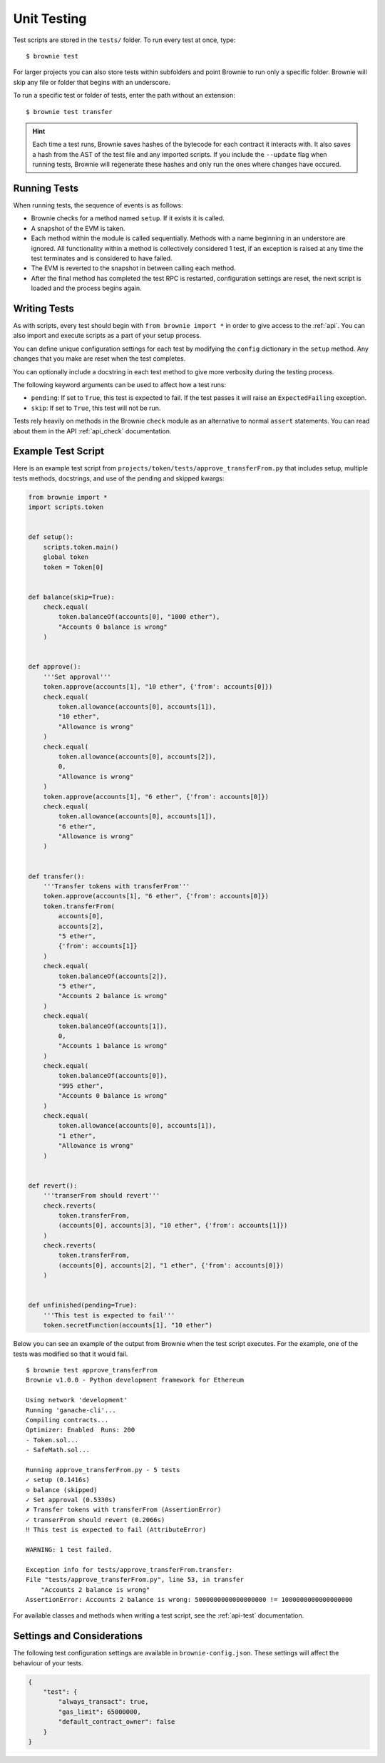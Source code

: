 
.. _test:

============
Unit Testing
============

Test scripts are stored in the ``tests/`` folder. To run every test at once, type:

::

    $ brownie test

For larger projects you can also store tests within subfolders and point Brownie to run only a specific folder. Brownie will skip any file or folder that begins with an underscore.

To run a specific test or folder of tests, enter the path without an extension:

::

    $ brownie test transfer

.. hint:: 

    Each time a test runs, Brownie saves hashes of the bytecode for each contract it interacts with. It also saves a hash from the AST of the test file and any imported scripts. If you include the ``--update`` flag when running tests, Brownie will regenerate these hashes and only run the ones where changes have occured.

Running Tests
=============

When running tests, the sequence of events is as follows:

* Brownie checks for a method named ``setup``. If it exists it is called.

* A snapshot of the EVM is taken.

* Each method within the module is called sequentially. Methods with a name beginning in an understore are ignored. All functionality within a method is collectively considered 1 test, if an exception is raised at any time the test terminates and is considered to have failed.

* The EVM is reverted to the snapshot in between calling each method.

* After the final method has completed the test RPC is restarted, configuration settings are reset, the next script is loaded and the process begins again.

Writing Tests
=============

As with scripts, every test should begin with ``from brownie import *`` in order to give access to the :ref:`api`. You can also import and execute scripts as a part of your setup process.

You can define unique configuration settings for each test by modifying the ``config`` dictionary in the ``setup`` method. Any changes that you make are reset when the test completes.

You can optionally include a docstring in each test method to give more verbosity during the testing process.

The following keyword arguments can be used to affect how a test runs:

* ``pending``: If set to ``True``, this test is expected to fail. If the test passes it will raise an ``ExpectedFailing`` exception.
* ``skip``: If set to ``True``, this test will not be run.

Tests rely heavily on methods in the Brownie ``check`` module as an alternative to normal ``assert`` statements. You can read about them in the API :ref:`api_check` documentation.

Example Test Script
===================

Here is an example test script from ``projects/token/tests/approve_transferFrom.py`` that includes setup, multiple tests methods, docstrings, and use of the pending and skipped kwargs:

.. code-block:: python

    from brownie import *
    import scripts.token


    def setup():
        scripts.token.main()
        global token
        token = Token[0]


    def balance(skip=True):
        check.equal(
            token.balanceOf(accounts[0], "1000 ether"),
            "Accounts 0 balance is wrong"
        )


    def approve():
        '''Set approval'''
        token.approve(accounts[1], "10 ether", {'from': accounts[0]})
        check.equal(
            token.allowance(accounts[0], accounts[1]),
            "10 ether",
            "Allowance is wrong"
        )
        check.equal(
            token.allowance(accounts[0], accounts[2]),
            0,
            "Allowance is wrong"
        )
        token.approve(accounts[1], "6 ether", {'from': accounts[0]})
        check.equal(
            token.allowance(accounts[0], accounts[1]),
            "6 ether",
            "Allowance is wrong"
        )


    def transfer():
        '''Transfer tokens with transferFrom'''
        token.approve(accounts[1], "6 ether", {'from': accounts[0]})
        token.transferFrom(
            accounts[0],
            accounts[2],
            "5 ether",
            {'from': accounts[1]}
        )
        check.equal(
            token.balanceOf(accounts[2]),
            "5 ether",
            "Accounts 2 balance is wrong"
        )
        check.equal(
            token.balanceOf(accounts[1]),
            0,
            "Accounts 1 balance is wrong"
        )
        check.equal(
            token.balanceOf(accounts[0]),
            "995 ether",
            "Accounts 0 balance is wrong"
        )
        check.equal(
            token.allowance(accounts[0], accounts[1]),
            "1 ether",
            "Allowance is wrong"
        )


    def revert():
        '''transerFrom should revert'''
        check.reverts(
            token.transferFrom,
            (accounts[0], accounts[3], "10 ether", {'from': accounts[1]})
        )
        check.reverts(
            token.transferFrom,
            (accounts[0], accounts[2], "1 ether", {'from': accounts[0]})
        )


    def unfinished(pending=True):
        '''This test is expected to fail'''
        token.secretFunction(accounts[1], "10 ether")

Below you can see an example of the output from Brownie when the test script executes. For the example, one of the tests was modified so that it would fail.

::

    $ brownie test approve_transferFrom
    Brownie v1.0.0 - Python development framework for Ethereum

    Using network 'development'
    Running 'ganache-cli'...
    Compiling contracts...
    Optimizer: Enabled  Runs: 200
    - Token.sol...
    - SafeMath.sol...

    Running approve_transferFrom.py - 5 tests
    ✓ setup (0.1416s)
    ⊝ balance (skipped)
    ✓ Set approval (0.5330s)
    ✗ Transfer tokens with transferFrom (AssertionError)
    ✓ transerFrom should revert (0.2066s)
    ‼ This test is expected to fail (AttributeError)

    WARNING: 1 test failed.

    Exception info for tests/approve_transferFrom.transfer:
    File "tests/approve_transferFrom.py", line 53, in transfer
        "Accounts 2 balance is wrong"
    AssertionError: Accounts 2 balance is wrong: 5000000000000000000 != 1000000000000000000

For available classes and methods when writing a test script, see the :ref:`api-test` documentation.

.. _test_settings:

Settings and Considerations
===========================

The following test configuration settings are available in ``brownie-config.json``.  These settings will affect the behaviour of your tests.

.. code-block:: javascript

    {
        "test": {
            "always_transact": true,
            "gas_limit": 65000000,
            "default_contract_owner": false
        }
    }

.. py:attribute:: always_transact

    If set to ``true``:

    * Methods with a state mutability of ``view`` or ``pure`` are still called as a transaction
    * Calls will consume gas, increase the block height and the nonce of the caller.
    * You may supply a transaction dictionary as the last argument as you would with any other transaction.
    * You will still be returned the return value of the transaction, not a ``TransactionReceipt``.

    If set to ``false``:

    * Methods will be called with the normal behaviour.
    * Test coverage will report 0% for all ``view`` and ``pure`` methods.

.. py:attribute:: gas_limit

    If set to an integer, this value will over-ride the default gas limit setting for whatever network you are testing on.

    When the gas limit is calculated automatically:

    * Transactions that would cause the EVM to revert will raise a ``VirtualMachineError`` during gas estimation and so will not be broadcasted.
    * No ``TransactionReceipt`` is generated. You will not have access to any information about why it failed.

    When the gas limit is a fixed value:

    * Transactions that revert will be broadcasted, but still raise a ``VirtualMachineError``.
    * Unless the call is handled with ``check.reverts`` the exception will cause the test to fail.
    * If you need to access the ``TransactionReceipt`` you can find it the ``history`` list.

.. py:attribute:: default_contract_owner

    If ``True``, calls to contract transactions that do not specify a sender are broadcast from the same address that deployed the contract.

    If ``False``, contracts will not remember which account they were created by. You must explicitely declare the sender of every transaction with a `transaction parameters <https://web3py.readthedocs.io/en/stable/web3.eth.html#web3.eth.Eth.sendTransaction>`__ dictionary as the last method argument. This may be considered similar to a strict mode.
